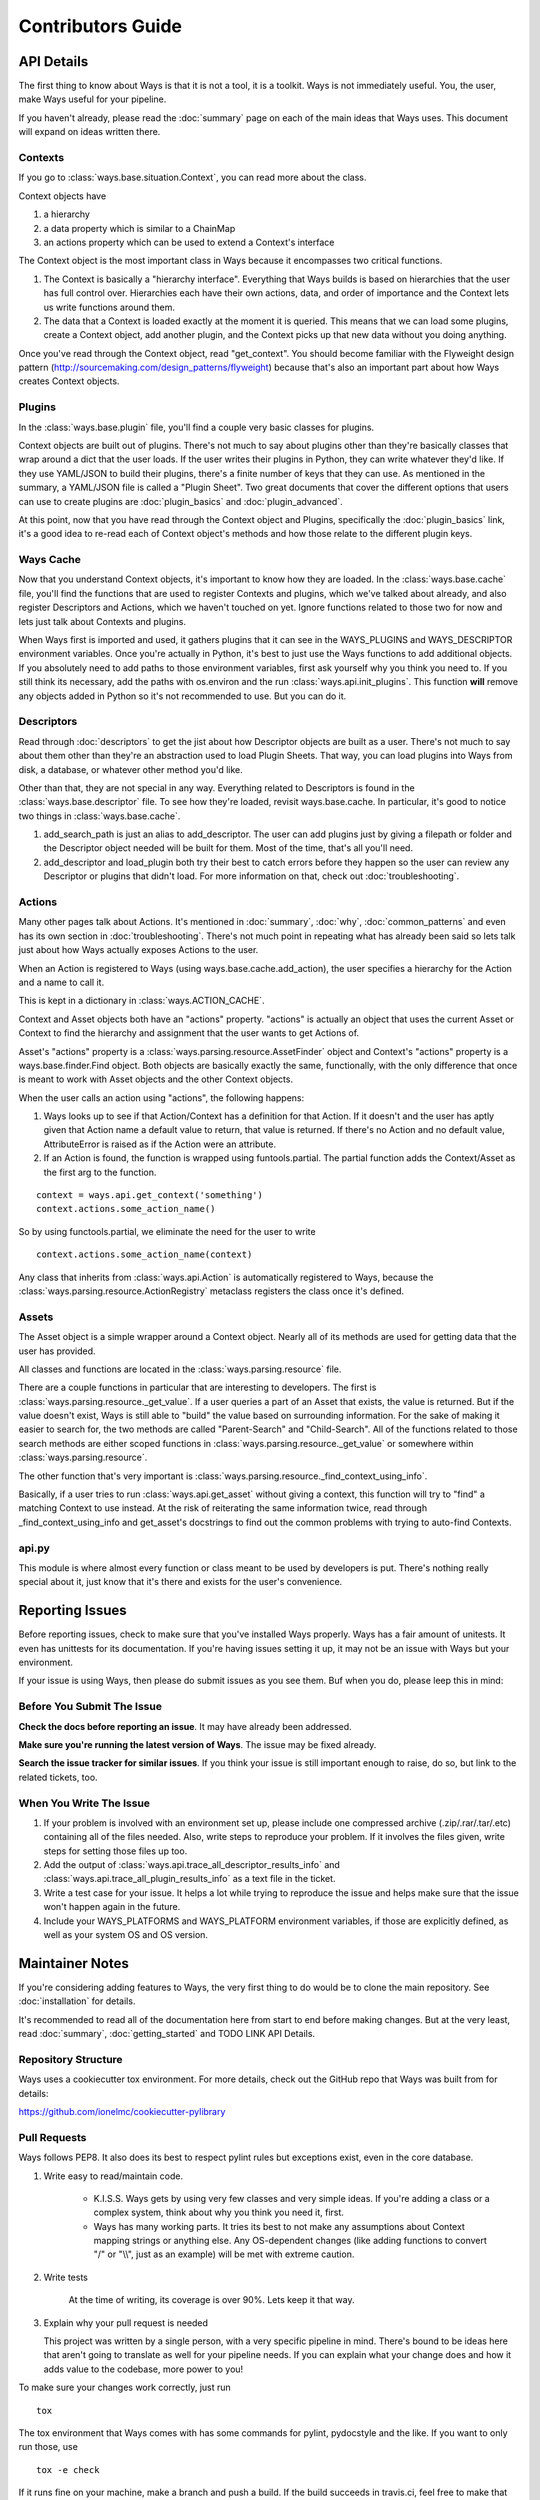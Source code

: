 Contributors Guide
==================

API Details
-----------

The first thing to know about Ways is that it is not a tool, it is a toolkit.
Ways is not immediately useful. You, the user, make Ways useful for your
pipeline.

If you haven't already, please read the :doc:`summary` page on each of the
main ideas that Ways uses. This document will expand on ideas written there.


Contexts
++++++++

If you go to :class:`ways.base.situation.Context`, you can read more about the class.

Context objects have

1. a hierarchy
2. a data property which is similar to a ChainMap
3. an actions property which can be used to extend a Context's interface

The Context object is the most important class in Ways because it encompasses
two critical functions.

1. The Context is basically a "hierarchy interface". Everything that Ways
   builds is based on hierarchies that the user has full control over.
   Hierarchies each have their own actions, data, and order of importance and
   the Context lets us write functions around them.
2. The data that a Context is loaded exactly at the moment it is queried. This
   means that we can load some plugins, create a Context object, add another
   plugin, and the Context picks up that new data without you doing anything.

Once you've read through the Context object, read "get_context".
You should become familiar with the Flyweight design pattern
(http://sourcemaking.com/design_patterns/flyweight) because that's also an
important part about how Ways creates Context objects.


Plugins
+++++++

In the :class:`ways.base.plugin` file, you'll find a couple very basic classes
for plugins.

Context objects are built out of plugins. There's not much to say about plugins
other than they're basically classes that wrap around a dict that the user
loads. If the user writes their plugins in Python, they can write whatever
they'd like. If they use YAML/JSON to build their plugins, there's a finite
number of keys that they can use. As mentioned in the summary, a YAML/JSON file
is called a "Plugin Sheet". Two great documents that cover the different
options that users can use to create plugins are :doc:`plugin_basics` and
:doc:`plugin_advanced`.

At this point, now that you have read through the Context object and Plugins,
specifically the :doc:`plugin_basics` link, it's a good idea to re-read each
of Context object's methods and how those relate to the different plugin keys.


Ways Cache
++++++++++

Now that you understand Context objects, it's important to know how they are
loaded. In the :class:`ways.base.cache` file, you'll find the functions that are used to
register Contexts and plugins, which we've talked about already, and also
register Descriptors and Actions, which we haven't touched on yet. Ignore
functions related to those two for now and lets just talk about Contexts and
plugins.

When Ways first is imported and used, it gathers plugins that it can see in
the WAYS_PLUGINS and WAYS_DESCRIPTOR environment variables. Once you're
actually in Python, it's best to just use the Ways functions to add additional
objects. If you absolutely need to add paths to those environment variables,
first ask yourself why you think you need to. If you still think its necessary,
add the paths with os.environ and the run :class:`ways.api.init_plugins`. This
function **will** remove any objects added in Python so it's not recommended to
use. But you can do it.


Descriptors
+++++++++++

Read through :doc:`descriptors` to get the jist about how Descriptor
objects are built as a user. There's not much to say about them other than
they're an abstraction used to load Plugin Sheets. That way, you can load
plugins into Ways from disk, a database, or whatever other method you'd like.

Other than that, they are not special in any way. Everything related to
Descriptors is found in the :class:`ways.base.descriptor` file. To see how
they're loaded, revisit ways.base.cache. In particular, it's good to notice two
things in :class:`ways.base.cache`.


1. add_search_path is just an alias to add_descriptor. The user can add plugins
   just by giving a filepath or folder and the Descriptor object needed will be
   built for them. Most of the time, that's all you'll need.
2. add_descriptor and load_plugin both try their best to catch errors before
   they happen so the user can review any Descriptor or plugins that didn't
   load. For more information on that, check out :doc:`troubleshooting`.


Actions
+++++++

Many other pages talk about Actions. It's mentioned in :doc:`summary`,
:doc:`why`, :doc:`common_patterns` and even has its own section in
:doc:`troubleshooting`. There's not much point in repeating what has already
been said so lets talk just about how Ways actually exposes Actions to the
user.

When an Action is registered to Ways (using ways.base.cache.add_action), the user
specifies a hierarchy for the Action and a name to call it.

This is kept in a dictionary in :class:`ways.ACTION_CACHE`.

Context and Asset objects both have an "actions" property. "actions" is
actually an object that uses the current Asset or Context to find the hierarchy
and assignment that the user wants to get Actions of.

Asset's "actions" property is a :class:`ways.parsing.resource.AssetFinder` object
and Context's "actions" property is a ways.base.finder.Find object. Both objects
are basically exactly the same, functionally, with the only difference that
once is meant to work with Asset objects and the other Context objects.

When the user calls an action using "actions", the following happens:

1. Ways looks up to see if that Action/Context has a definition for that
   Action. If it doesn't and the user has aptly given that Action name a
   default value to return, that value is returned. If there's no Action and no
   default value, AttributeError is raised as if the Action were an attribute.
2. If an Action is found, the function is wrapped using funtools.partial. The
   partial function adds the Context/Asset as the first arg to the function.

::

    context = ways.api.get_context('something')
    context.actions.some_action_name()

So by using functools.partial, we eliminate the need for the user to write

::

    context.actions.some_action_name(context)


Any class that inherits from :class:`ways.api.Action` is automatically registered to
Ways, because the :class:`ways.parsing.resource.ActionRegistry` metaclass registers
the class once it's defined.


Assets
++++++

The Asset object is a simple wrapper around a Context object. Nearly all of its
methods are used for getting data that the user has provided.

All classes and functions are located in the :class:`ways.parsing.resource` file.

There are a couple functions in particular that are interesting to developers.
The first is :class:`ways.parsing.resource._get_value`. If a user queries a part
of an Asset that exists, the value is returned. But if the value doesn't exist,
Ways is still able to "build" the value based on surrounding information. For the
sake of making it easier to search for, the two methods are called
"Parent-Search" and "Child-Search". All of the functions related to those
search methods are either scoped functions in :class:`ways.parsing.resource._get_value`
or somewhere within :class:`ways.parsing.resource`.

The other function that's very important is :class:`ways.parsing.resource._find_context_using_info`.

Basically, if a user tries to run :class:`ways.api.get_asset` without giving a context,
this function will try to "find" a matching Context to use instead. At the risk
of reiterating the same information twice, read through
_find_context_using_info and get_asset's docstrings to find out the common
problems with trying to auto-find Contexts.


api.py
++++++

This module is where almost every function or class meant to be used by
developers is put. There's nothing really special about it, just know that it's
there and exists for the user's convenience.


Reporting Issues
----------------

Before reporting issues, check to make sure that you've installed Ways
properly. Ways has a fair amount of unitests. It even has unittests for its
documentation. If you're having issues setting it up, it may not be an issue
with Ways but your environment.

If your issue is using Ways, then please do submit issues as you see them. Buf
when you do, please leep this in mind:


Before You Submit The Issue
+++++++++++++++++++++++++++

**Check the docs before reporting an issue**. It may have already been addressed.

**Make sure you're running the latest version of Ways**. The issue may be fixed already.

**Search the issue tracker for similar issues**. If you think your issue is still
important enough to raise, do so, but link to the related tickets, too.


When You Write The Issue
++++++++++++++++++++++++

1. If your problem is involved with an environment set up, please include one
   compressed archive (.zip/.rar/.tar/.etc) containing all of the files needed.
   Also, write steps to reproduce your problem. If it involves the files given,
   write steps for setting those files up too.
2. Add the output of :class:`ways.api.trace_all_descriptor_results_info` and
   :class:`ways.api.trace_all_plugin_results_info` as a text file in the ticket.
3. Write a test case for your issue. It helps a lot while trying to reproduce
   the issue and helps make sure that the issue won't happen again in the future.
4. Include your WAYS_PLATFORMS and WAYS_PLATFORM environment variables, if
   those are explicitly defined, as well as your system OS and OS version.


Maintainer Notes
----------------

If you're considering adding features to Ways, the very first thing to do would
be to clone the main repository. See :doc:`installation` for details.

It's recommended to read all of the documentation here from start to end before
making changes. But at the very least, read :doc:`summary`,
:doc:`getting_started` and TODO LINK API Details.


Repository Structure
++++++++++++++++++++

Ways uses a cookiecutter tox environment. For more details, check out
the GitHub repo that Ways was built from for details:

https://github.com/ionelmc/cookiecutter-pylibrary


Pull Requests
+++++++++++++

Ways follows PEP8. It also does its best to respect pylint rules but exceptions
exist, even in the core database.

1. Write easy to read/maintain code.

    - K.I.S.S. Ways gets by using very few classes and very simple ideas.
      If you're adding a class or a complex system, think about why you think
      you need it, first.
    - Ways has many working parts. It tries its best to not make any assumptions
      about Context mapping strings or anything else. Any OS-dependent changes
      (like adding functions to convert "/" or "\\\\", just as an example) will be
      met with extreme caution.

2. Write tests

    At the time of writing, its coverage is over 90%. Lets keep it that way.

3. Explain why your pull request is needed

   This project was written by a single person, with a very specific pipeline
   in mind. There's bound to be ideas here that aren't going to translate as
   well for your pipeline needs. If you can explain what your change does and
   how it adds value to the codebase, more power to you!

To make sure your changes work correctly, just run

::

    tox

The tox environment that Ways comes with has some commands for pylint,
pydocstyle and the like. If you want to only run those, use

::

    tox -e check

If it runs fine on your machine, make a branch and push a build. If the build
succeeds in travis.ci, feel free to make that pull request. And thanks for
going through the trouble, I really appreciate it!


api.py
++++++

If the pull request contains new functions or classes, consider adding them to
api.py and explain why you think they'd be a good addition.
